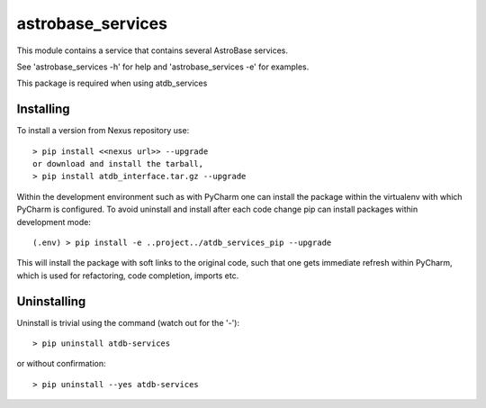 astrobase_services
=============
This module contains a service that contains several AstroBase services.

See 'astrobase_services -h' for help and 'astrobase_services -e' for examples.

This package is required when using atdb_services

Installing
^^^^^^^^^^
To install a version from Nexus repository use::

    > pip install <<nexus url>> --upgrade
    or download and install the tarball,
    > pip install atdb_interface.tar.gz --upgrade

Within the development environment such as with PyCharm one can install the package within the virtualenv with which
PyCharm is configured. To avoid uninstall and install after each code change pip can install packages within development
mode::

    (.env) > pip install -e ..project../atdb_services_pip --upgrade

This will install the package with soft links to the original code, such that one gets immediate refresh within PyCharm,
which is used for refactoring, code completion, imports etc.

Uninstalling
^^^^^^^^^^^^
Uninstall is trivial using the command (watch out for the '-')::

    > pip uninstall atdb-services

or without confirmation::

    > pip uninstall --yes atdb-services